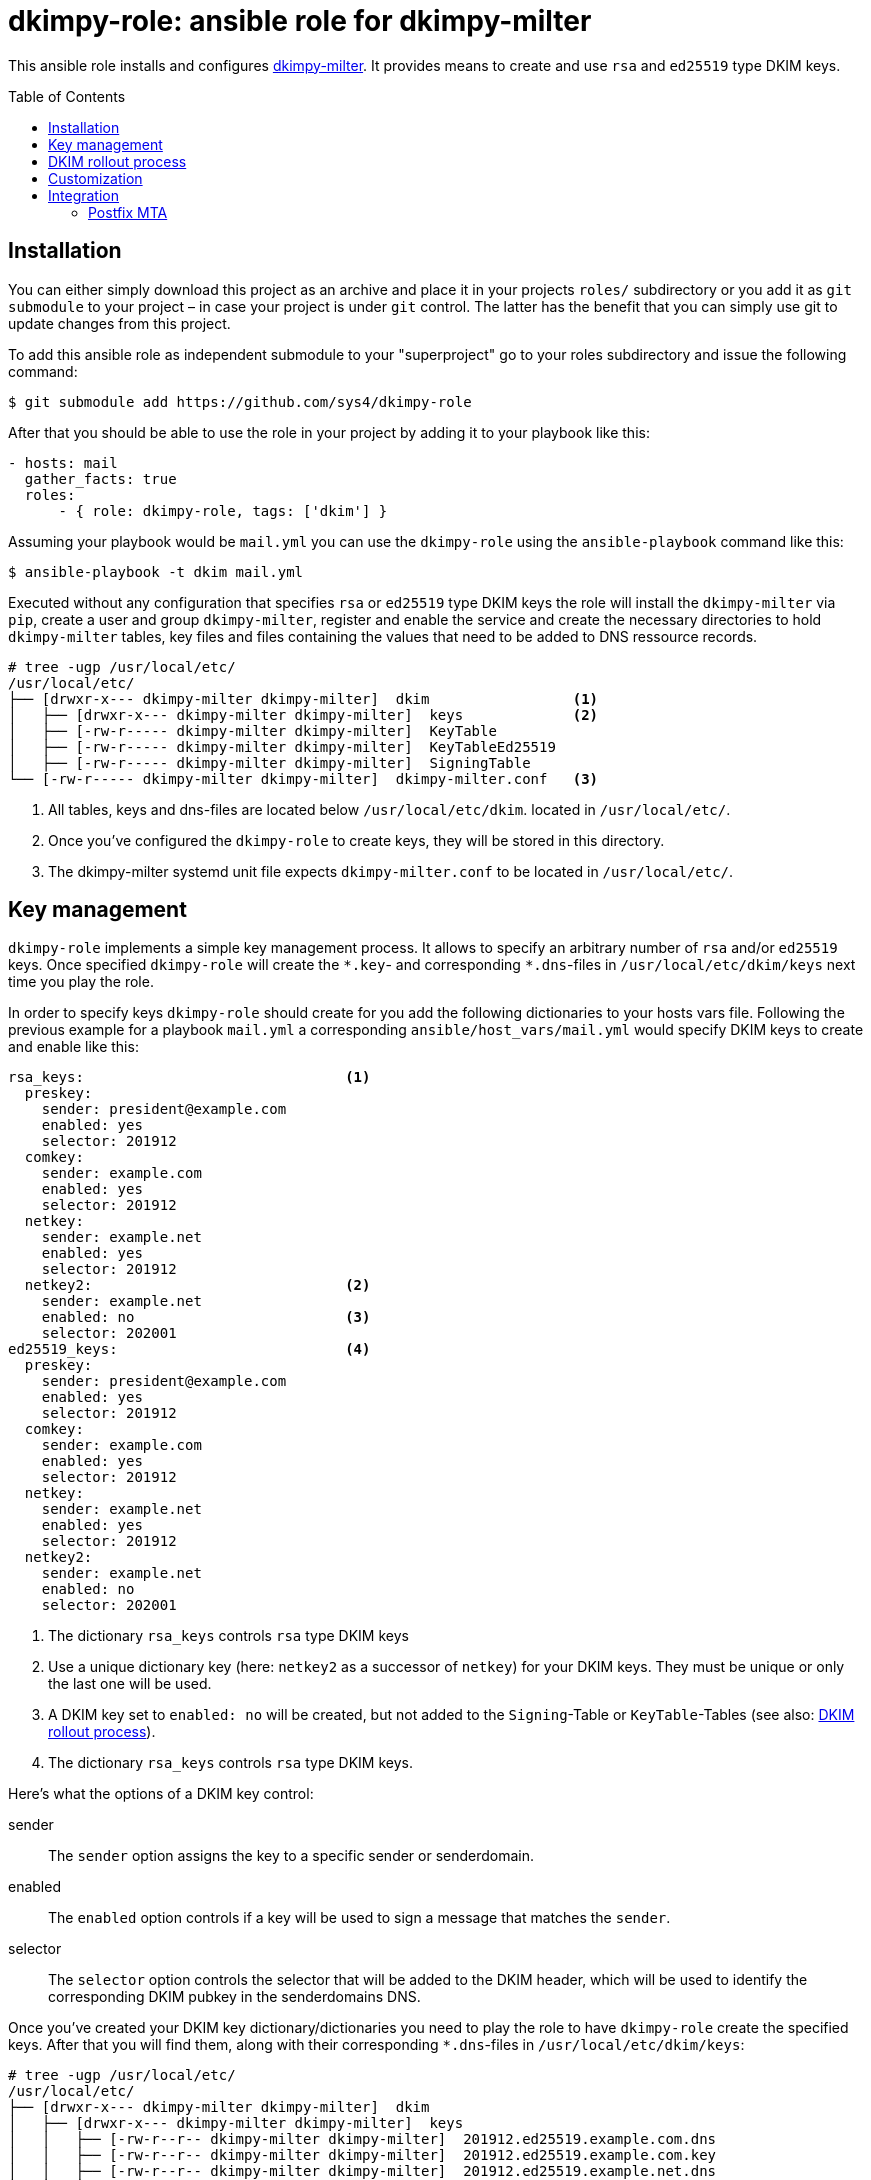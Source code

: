 = dkimpy-role: ansible role for dkimpy-milter
ifdef::env-github[]
:tip-caption: :bulb:
:note-caption: :information_source:
:important-caption: :heavy_exclamation_mark:
:caution-caption: :fire:
:warning-caption: :warning:
endif::[]
:source-highlighter: rouge
:toc:
:toc-placement!:
:sectanchors:

This ansible role installs and configures
https://launchpad.net/dkimpy-milter[dkimpy-milter]. It provides means to create
and use `rsa` and `ed25519` type DKIM keys.

toc::[]

== Installation

You can either simply download this project as an archive and place it in your
projects `roles/` subdirectory or you add it as `git submodule` to your project
– in case your project is under `git` control. The latter has the benefit that
you can simply use git to update changes from this project.

To add this ansible role as independent submodule to your "superproject" go to
your roles subdirectory and issue the following command:

[source,terminal]
----
$ git submodule add https://github.com/sys4/dkimpy-role
----

After that you should be able to use the role in your project by adding it to
your playbook like this:

[source,yaml]
----
- hosts: mail
  gather_facts: true
  roles:
      - { role: dkimpy-role, tags: ['dkim'] }
----

Assuming your playbook would be `mail.yml` you can use the `dkimpy-role` using
the `ansible-playbook` command like this:

[source,terminal]
----
$ ansible-playbook -t dkim mail.yml
----

Executed without any configuration that specifies `rsa` or `ed25519` type DKIM
keys the role will install the `dkimpy-milter` via `pip`, create a user and
group `dkimpy-milter`, register and enable the service and create the necessary
directories to hold `dkimpy-milter` tables, key files and files containing the
values that need to be added to DNS ressource records.

[source,terminal]
----
# tree -ugp /usr/local/etc/
/usr/local/etc/
├── [drwxr-x--- dkimpy-milter dkimpy-milter]  dkim                 <1>
│   ├── [drwxr-x--- dkimpy-milter dkimpy-milter]  keys             <2>
│   ├── [-rw-r----- dkimpy-milter dkimpy-milter]  KeyTable
│   ├── [-rw-r----- dkimpy-milter dkimpy-milter]  KeyTableEd25519
│   ├── [-rw-r----- dkimpy-milter dkimpy-milter]  SigningTable
└── [-rw-r----- dkimpy-milter dkimpy-milter]  dkimpy-milter.conf   <3>
----

<1> All tables, keys and dns-files are located below `/usr/local/etc/dkim`.
    located in `/usr/local/etc/`.
<2> Once you've configured the `dkimpy-role` to create keys, they will be stored
    in this directory.
<3> The dkimpy-milter systemd unit file expects `dkimpy-milter.conf` to be
    located in `/usr/local/etc/`.


== Key management

`dkimpy-role` implements a simple key management process. It allows to specify
an arbitrary number of `rsa` and/or `ed25519` keys. Once specified `dkimpy-role`
will create the `\*.key`- and corresponding `*.dns`-files in
`/usr/local/etc/dkim/keys` next time you play the role.

In order to specify keys `dkimpy-role` should create for you add the following
dictionaries to your hosts vars file. Following the previous example for a
playbook `mail.yml` a corresponding `ansible/host_vars/mail.yml` would specify
DKIM keys to create and enable like this:

[source,yml]
----
rsa_keys:                               <1>
  preskey:
    sender: president@example.com
    enabled: yes
    selector: 201912
  comkey:
    sender: example.com
    enabled: yes
    selector: 201912
  netkey:
    sender: example.net
    enabled: yes
    selector: 201912
  netkey2:                              <2>
    sender: example.net
    enabled: no                         <3>
    selector: 202001
ed25519_keys:                           <4>
  preskey:
    sender: president@example.com
    enabled: yes
    selector: 201912
  comkey:
    sender: example.com
    enabled: yes
    selector: 201912
  netkey:
    sender: example.net
    enabled: yes
    selector: 201912
  netkey2:
    sender: example.net
    enabled: no
    selector: 202001
----

<1> The dictionary `rsa_keys` controls `rsa` type DKIM keys

<2> Use a unique dictionary key (here: `netkey2` as a successor of `netkey`) for
    your DKIM keys. They must be unique or only the last one will be used.

<3> A DKIM key set to `enabled: no` will be created, but not added to the
    `Signing`-Table or `KeyTable`-Tables (see also: <<_dkim_rollout_process>>).

<4> The dictionary `rsa_keys` controls `rsa` type DKIM keys.

Here's what the options of a DKIM key control:

sender::
    The `sender` option assigns the key to a specific sender or senderdomain.
enabled::
    The `enabled` option controls if a key will be used to sign a message that
    matches the `sender`.
selector::
    The `selector` option controls the selector that will be added to the DKIM
    header, which will be used to identify the corresponding DKIM pubkey in the
    senderdomains DNS.

Once you've created your DKIM key dictionary/dictionaries you need to play the
role to have `dkimpy-role` create the specified keys. After that you will find
them, along with their corresponding `*.dns`-files in
`/usr/local/etc/dkim/keys`:

[source,terminal]
----
# tree -ugp /usr/local/etc/
/usr/local/etc/
├── [drwxr-x--- dkimpy-milter dkimpy-milter]  dkim
│   ├── [drwxr-x--- dkimpy-milter dkimpy-milter]  keys
│   │   ├── [-rw-r--r-- dkimpy-milter dkimpy-milter]  201912.ed25519.example.com.dns
│   │   ├── [-rw-r--r-- dkimpy-milter dkimpy-milter]  201912.ed25519.example.com.key
│   │   ├── [-rw-r--r-- dkimpy-milter dkimpy-milter]  201912.ed25519.example.net.dns
│   │   ├── [-rw-r--r-- dkimpy-milter dkimpy-milter]  201912.ed25519.example.net.key
│   │   ├── [-rw-r--r-- dkimpy-milter dkimpy-milter]  201912.ed25519.president@example.com.dns
│   │   ├── [-rw-r--r-- dkimpy-milter dkimpy-milter]  201912.ed25519.president@example.com.key
│   │   ├── [-rw-r--r-- dkimpy-milter dkimpy-milter]  201912.rsa.example.com.dns
│   │   ├── [-rw------- dkimpy-milter dkimpy-milter]  201912.rsa.example.com.key
│   │   ├── [-rw-r--r-- dkimpy-milter dkimpy-milter]  201912.rsa.example.net.dns
│   │   ├── [-rw------- dkimpy-milter dkimpy-milter]  201912.rsa.example.net.key
│   │   ├── [-rw-r--r-- dkimpy-milter dkimpy-milter]  201912.rsa.president@example.com.dns
│   │   ├── [-rw------- dkimpy-milter dkimpy-milter]  201912.rsa.president@example.com.key
│   │   ├── [-rw-r--r-- dkimpy-milter dkimpy-milter]  202001.ed25519.example.net.dns
│   │   ├── [-rw-r--r-- dkimpy-milter dkimpy-milter]  202001.ed25519.example.net.key
│   │   ├── [-rw-r--r-- dkimpy-milter dkimpy-milter]  202001.rsa.example.net.dns
│   │   ├── [-rw------- dkimpy-milter dkimpy-milter]  202001.rsa.example.net.key
│   ├── [-rw-r----- dkimpy-milter dkimpy-milter]  KeyTable
│   ├── [-rw-r----- dkimpy-milter dkimpy-milter]  KeyTableEd25519
│   ├── [-rw-r----- dkimpy-milter dkimpy-milter]  SigningTable
└── [-rw-r----- dkimpy-milter dkimpy-milter]  dkimpy-milter.conf
----

The `SigningTable` and the `KeyTable` will map the sender or senderdomains
accordingly. The `SigningTable` maps senders or senderdomains to specific
identifiers:

.SigningTable
----
# Ansible managed
# senderdomain    identifier

president@example.com    preskey
*@example.com    comkey
*@example.net    netkey

# vim: set ft=jinja:
----

The identifier in the `KeyTable` specifies the senderdomain, the selector and
the path to the key that should be used:

.Keytable
----
# Ansible managed
# identifier senderdomain:selector:/path/to/signing.key

preskey    example.com:201912:/usr/local/etc/dkim/keys/201912.rsa.president@example.com.key
comkey    example.com:201912:/usr/local/etc/dkim/keys/201912.rsa.example.com.key
netkey    example.net:201912:/usr/local/etc/dkim/keys/201912.rsa.example.net.key

# vim: set ft=jinja:
----

Also in `/usr/local/etc/dkim/keys` you will find files that end with a `dns`
suffix. These contain the values you will need to add to the senderdomains DNS
within the domains subdomain `_domainkey`:

[source,raw]
----
v=DKIM1; k=ed25519; p=TDvnokQfN5DYwMKRJgZS25rS4zoXkx7qnlUK26bFgi4=
----

[NOTE]
====
Maintaining the DNS entries is out of scope of this role. Consult your DNS
hosters manual or use an additional ansible role to add the entries to the
domains DNS.
====


== DKIM rollout process

. Specify the key(s) in your hosts var file but don't enable them.
. Let `dkimpy-role` create the keys.
. Add the values from the files ending on `dns` to the domains DNS.
. Verify the DKIM pubkeys exist in the domains DNS.
. Set the key to `enabled: yes` once you want to use them.

[IMPORTANT]
====
Make sure only one key for a sender or senderdomain is enabled at a time.
====


== Customization

This ansible dkimpy-milter role comes with defaults. You can find them in
`dkimpy-role/defaults/main.yml`:

[source,yaml]
----
dkimpy_user: dkimpy-milter
dkimpy_group: dkimpy-milter
dkimpy_conf_dir: /usr/local/etc/dkim
dkimpy_key_store: "{{ dkimpy_conf_dir }}/keys"
rsa_key_file_name: "{{ item.value.selector }}.rsa.{{ item.value.sender }}.key"
ed25519_key_file_name: "{{ item.value.selector }}.ed25519.{{ item.value.sender }}.key"
dkimpy_mode: sv
dkimpy_canonicalization: relaxed/simple
dkimpy_key_table: "{{ dkimpy_conf_dir }}/KeyTable"
dkimpy_key_ed25519_table: "{{ dkimpy_conf_dir }}/KeyTableEd25519"
dkimpy_signing_table: "{{ dkimpy_conf_dir }}/SigningTable"
dkimpy_socket: local
dkimpy_postfix_socket_directory: /var/spool/postfix/dkimpy-milter
postfix_group: postfix
----

You can override these defaults by adding the option you want to change to your
hosts vars file along with a value that suits your needs.


== Integration

By default `dkimpy-milter` establishes a local UNIX socket located at
`/run/dkimpy-milter/dkimpy-milter.sock`. To override this default set
`dkimpy_socket` in the hosts vars file.

[source,yaml]
----
dkimpy_socket: local_postfix
----

Available options for `dkimpy_socket` are:

inet::
    Setting `dkimpy_socket: inet` will configure `dkimpy-milter` to create a TCP
    socket that listens on port 8892 on the IPv4 localhost interface.
local (default)::
    Setting `dkimpy_socket: local` will configure `dkimpy-milter` to create a
    local UNIX socket located at `/run/dkimpy-milter/dkimpy-milter.sock`.
local_postfix::
    Setting `dkimpy_socket: local_postfix` will configure `dkimpy-milter` to
    create a local UNIX socket located at
    `/var/spool/postfix/dkimpy-milter/dkimpy-milter.sock`.


=== Postfix MTA

Configuring `dkimpy-milter` to work with Postfix requires to modify
`dkimpy-milter` and Postfix configuration. Set `dkimpy_socket: local_postfix` in
the hosts vars file to prepare `dkimpy-milter` for integration with the Postfix
MTA.

[source,yaml]
----
dkimpy_socket: local_postfix
----

Setting this option causes this ansible role to change how `dkimpy-milter`
integrates as follows:

- The role will create a subdirectory `dkimpy-milter` in Postfix' main instances
  spool directory `/var/spool/postfix`.
- The directory will be accessible only to the user `dkimpy-milter` runs as and
  the group Postfix runs as (see: `postfix_group` in the defaults).
- `dkimpy-milter` will establish a socket named `dkimpy-milter.sock` in the
  newly created subdirectory.
- The socket will have the permissions `0777` to allow the Postfix user to
  read/write to it.

After these changes the role will restart `dkimpy-milter` and the socket will be
established in the new directory:

[source,terminal]
----
# ls -la /var/spool/postfix/dkimpy-milter/
total 8
drwx--x---  2 dkimpy-milter postfix       4096 Jan  2 20:46 .
drwxr-xr-x 17 root          root          4096 Jan  2 20:19 ..
srwxrwxrwx  1 dkimpy-milter dkimpy-milter    0 Jan  2 20:46 dkimpy-milter.sock
----

Now configure Postfix to use `dkimpy-milter` as a Milter service. Assuming all
messages entering the Postfix mail system via the Postfix `smtpd` SMTP server
add the following option to the `smtpd_milters` parameter in Postfix `main.cf`
configuration file:

[source,conf]
----
smtpd_milters =
    unix:dkimpy-milter/dkimpy-milter.sock
----

After a `systemctl reload postfix` integration has been completed and
`dkimpy-milter` will begin to sign messages.

[NOTE]
====
Specifying a relative path as shown above will work in a non-chroot and in a
chrooted Postfix environment.
====

// vim: set tw=80:
